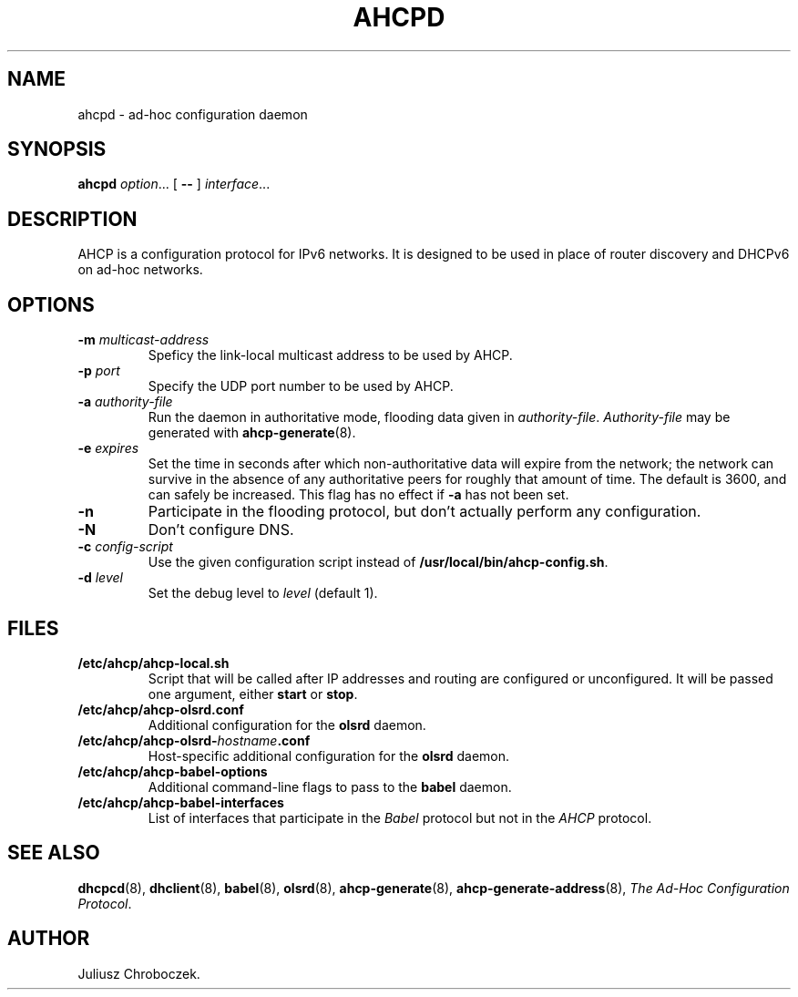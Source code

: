 .TH AHCPD 8
.SH NAME
ahcpd \- ad-hoc configuration daemon
.SH SYNOPSIS
.B ahcpd
.IR option ...
[
.B \-\-
]
.IR interface ...
.SH DESCRIPTION
AHCP is a configuration protocol for IPv6 networks.  It is designed to
be used in place of router discovery and DHCPv6 on ad-hoc networks.
.SH OPTIONS
.TP
.BI \-m " multicast-address"
Speficy the link-local multicast address to be used by AHCP.
.TP
.BI \-p " port"
Specify the UDP port number to be used by AHCP.
.TP
.BI \-a " authority-file"
Run the daemon in authoritative mode, flooding data given in
.IR authority-file .
.I Authority-file
may be generated with
.BR ahcp-generate (8).
.TP
.BI \-e " expires"
Set the time in seconds after which non-authoritative data will expire
from the network; the network can survive in the absence of any
authoritative peers for roughly that amount of time.  The default is
3600, and can safely be increased.  This flag has no effect if
.B \-a
has not been set.
.TP
.B \-n
Participate in the flooding protocol, but don't actually perform any
configuration.
.TP
.B \-N
Don't configure DNS.
.TP
.BI \-c " config-script"
Use the given configuration script instead of
.BR /usr/local/bin/ahcp-config.sh .
.TP
.BI \-d " level"
Set the debug level to
.I level
(default 1).
.SH FILES
.TP
.B /etc/ahcp/ahcp\-local.sh
Script that will be called after IP addresses and routing are
configured or unconfigured.  It will be passed one argument, either
.B start
or
.BR stop .
.TP
.B /etc/ahcp/ahcp\-olsrd.conf
Additional configuration for the
.B olsrd
daemon.
.TP
.BI /etc/ahcp/ahcp\-olsrd\- hostname .conf
Host-specific additional configuration for the
.B olsrd
daemon.
.TP
.B /etc/ahcp/ahcp\-babel\-options
Additional command-line flags to pass to the
.B babel
daemon.
.TP
.B /etc/ahcp/ahcp\-babel\-interfaces
List of interfaces that participate in the
.I Babel
protocol but not in the
.I AHCP
protocol.
.SH SEE ALSO
.BR dhcpcd (8),
.BR dhclient (8),
.BR babel (8),
.BR olsrd (8),
.BR ahcp-generate (8),
.BR ahcp-generate-address (8),
.IR "The Ad-Hoc Configuration Protocol" .
.SH AUTHOR
Juliusz Chroboczek.
